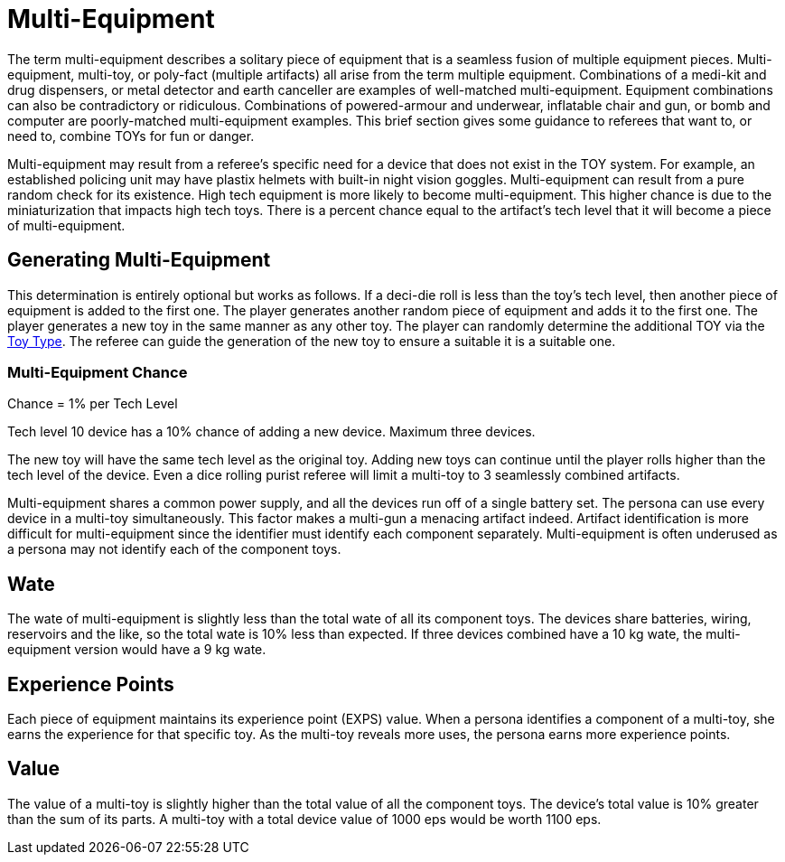 = Multi-Equipment

The term multi-equipment describes a solitary piece of equipment that is a seamless fusion of multiple equipment pieces.
Multi-equipment, multi-toy, or poly-fact (multiple artifacts) all arise from the term multiple equipment.
Combinations of a medi-kit and drug dispensers, or metal detector and earth canceller are examples of well-matched multi-equipment.
Equipment combinations can also be contradictory or ridiculous.
Combinations of powered-armour and underwear, inflatable chair and gun,  or bomb and computer are poorly-matched multi-equipment examples.
This brief section gives some guidance to referees that want to, or need to, combine TOYs for fun or danger.

Multi-equipment may result from a referee's specific need for a device that does not exist in the TOY system.
For example, an established policing unit may have plastix helmets with built-in night vision goggles.
Multi-equipment can result from a pure random check for its existence.
High tech equipment is more likely to become multi-equipment.
This higher chance is due to the miniaturization that impacts high tech toys.
There is a percent chance equal to the artifact's tech level that it will become a piece of multi-equipment.

== Generating Multi-Equipment
This determination is entirely optional but works as follows.
If a deci-die roll is less than the toy's tech level, then another piece of equipment is added to the first one.
The player generates another random piece of equipment and adds it to the first one.
The player generates a new toy in the same manner as any other toy.
The player can randomly determine the additional TOY via the xref:iii-hardware:An_index_hardware.adoc#_toy_type[Toy Type,window=_blank].
The referee can guide the generation of the new toy to ensure a suitable it is a suitable one.  

=== Multi-Equipment Chance
// tag::ME_Chance[]
.Chance  = 1% per Tech Level 
****
Tech level 10 device has a 10% chance of adding a new device. Maximum three devices.
****
// end::ME_Chance[]

The new toy will have the same tech level as the original toy.
Adding new toys can continue until the player rolls higher than the tech level of the device.
Even a dice rolling purist referee will limit a multi-toy to 3 seamlessly combined artifacts.

Multi-equipment shares a common power supply, and all the devices run off of a single battery set.
The persona can use every device in a multi-toy simultaneously.
This factor makes a multi-gun a menacing artifact indeed.
Artifact identification is more difficult for multi-equipment since the identifier must identify each component separately.
Multi-equipment is often underused as a persona may not identify each of the component toys.

== Wate 
The wate of multi-equipment is slightly less than the total wate of all its component toys.
The devices share batteries, wiring, reservoirs and the like, so the total wate is 10% less than expected.
If three devices combined have a 10 kg wate, the multi-equipment version would have a 9 kg wate.

== Experience Points 
Each piece of equipment maintains its experience point (EXPS) value.
When a persona identifies a component of a multi-toy, she earns the experience for that specific toy.
As the multi-toy reveals more uses, the persona earns more experience points.

== Value 
The value of a multi-toy is slightly higher than the total value of all the component toys.
The device's total value is 10% greater than the sum of its parts.
A multi-toy with a total device value of 1000 eps would be worth 1100 eps. 



